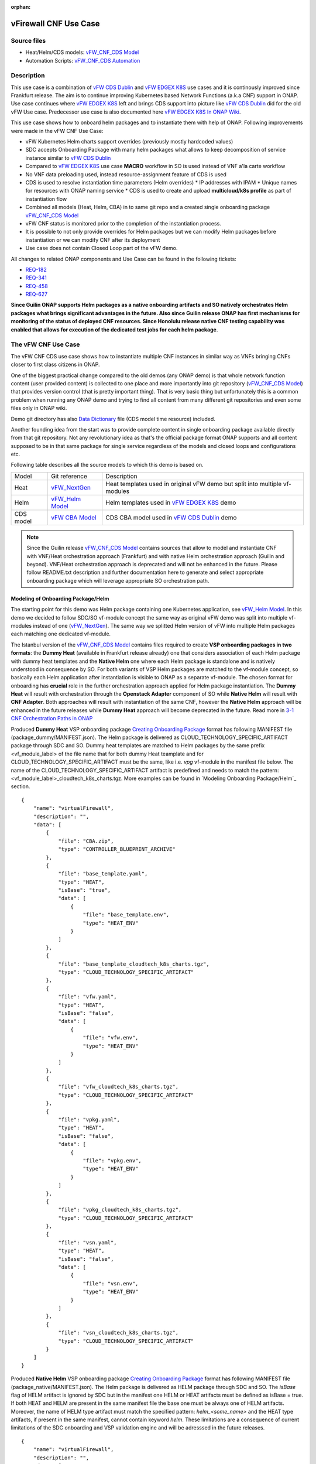 .. This work is licensed under a Creative Commons Attribution 4.0 International License.
.. http://creativecommons.org/licenses/by/4.0
.. Copyright 2021 ONAP

.. _docs_vFW_CNF_CDS:

:orphan:

vFirewall CNF Use Case
----------------------

Source files
~~~~~~~~~~~~
- Heat/Helm/CDS models: `vFW_CNF_CDS Model`_
- Automation Scripts: `vFW_CNF_CDS Automation`_

Description
~~~~~~~~~~~
This use case is a combination of `vFW CDS Dublin`_ and `vFW EDGEX K8S`_ use cases and it is continously improved since Frankfurt release. The aim is to continue improving Kubernetes based Network Functions (a.k.a CNF) support in ONAP. Use case continues where `vFW EDGEX K8S`_ left and brings CDS support into picture like `vFW CDS Dublin`_ did for the old vFW Use case. Predecessor use case is also documented here `vFW EDGEX K8S In ONAP Wiki`_.

This use case shows how to onboard helm packages and to instantiate them with help of ONAP. Following improvements were made in the vFW CNF Use Case:

- vFW Kubernetes Helm charts support overrides (previously mostly hardcoded values)
- SDC accepts Onboarding Package with many helm packages what allows to keep decomposition of service instance similar to `vFW CDS Dublin`_
- Compared to `vFW EDGEX K8S`_ use case **MACRO** workflow in SO is used instead of VNF a'la carte workflow
- No VNF data preloading used, instead resource-assignment feature of CDS is used
- CDS is used to resolve instantiation time parameters (Helm overrides)
  * IP addresses with IPAM
  * Unique names for resources with ONAP naming service
  * CDS is used to create and upload **multicloud/k8s profile** as part of instantiation flow
- Combined all models (Heat, Helm, CBA) in to same git repo and a created single onboarding package `vFW_CNF_CDS Model`_
- vFW CNF status is monitored prior to the completion of the instantiation process.
- It is possible to not only provide overrides for Helm packages but we can modify Helm packages before instantiation or we can modify CNF after its deployment
- Use case does not contain Closed Loop part of the vFW demo.

All changes to related ONAP components and Use Case can be found in the following tickets:

- `REQ-182`_
- `REQ-341`_
- `REQ-458`_
- `REQ-627`_

**Since Guilin ONAP supports Helm packages as a native onboarding artifacts and SO natively orchestrates Helm packages what brings significant advantages in the future. Also since Guilin release ONAP has first mechanisms for monitoring of the status of deployed CNF resources. Since Honolulu release native CNF testing capability was enabled that allows for execution of the dedicated test jobs for each helm package**.

The vFW CNF Use Case
~~~~~~~~~~~~~~~~~~~~
The vFW CNF CDS use case shows how to instantiate multiple CNF instances in similar way as VNFs bringing CNFs closer to first class citizens in ONAP.

One of the biggest practical change compared to the old demos (any ONAP demo) is that whole network function content (user provided content) is collected to one place and more importantly into git repository (`vFW_CNF_CDS Model`_) that provides version control (that is pretty important thing). That is very basic thing but unfortunately this is a common problem when running any ONAP demo and trying to find all content from many different git repositories and even some files only in ONAP wiki.

Demo git directory has also `Data Dictionary`_ file (CDS model time resource) included.

Another founding idea from the start was to provide complete content in single onboarding package available directly from that git repository. Not any revolutionary idea as that's the official package format ONAP supports and all content supposed to be in that same package for single service regardless of the models and closed loops and configurations etc.

Following table describes all the source models to which this demo is based on.

===============  =================       ===========
Model            Git reference           Description
---------------  -----------------       -----------
Heat             `vFW_NextGen`_          Heat templates used in original vFW demo but split into multiple vf-modules
Helm             `vFW_Helm Model`_       Helm templates used in `vFW EDGEX K8S`_ demo
CDS model        `vFW CBA Model`_        CDS CBA model used in `vFW CDS Dublin`_ demo
===============  =================       ===========

.. note::  Since the Guilin release `vFW_CNF_CDS Model`_ contains sources that allow to model and instantiate CNF with VNF/Heat orchestration approach (Frankfurt) and with native Helm orchestration approach (Guilin and beyond). VNF/Heat orchestration approach is deprecated and will not be enhanced in the future. Please follow README.txt description and further documentation here to generate and select appropriate onboarding package which will leverage appropriate SO orchestration path.

Modeling of Onboarding Package/Helm
...................................

The starting point for this demo was Helm package containing one Kubernetes application, see `vFW_Helm Model`_. In this demo we decided to follow SDC/SO vf-module concept the same way as original vFW demo was split into multiple vf-modules instead of one (`vFW_NextGen`_). The same way we splitted Helm version of vFW into multiple Helm packages each matching one dedicated vf-module.

The Istanbul version of the `vFW_CNF_CDS Model`_ contains files required to create **VSP onboarding packages in two formats**: the **Dummy Heat** (available in Frankfurt release already) one that considers association of each Helm package with dummy heat templates and the **Native Helm** one where each Helm package is standalone and is natively understood in consequence by SO. For both variants of VSP Helm packages are matched to the vf-module concept, so basically each Helm application after instantiation is visible to ONAP as a separate vf-module. The chosen format for onboarding has **crucial** role in the further orchestration approach applied for Helm package instantiation. The **Dummy Heat** will result with orchestration through the **Openstack Adapter** component of SO while **Native Helm** will result with **CNF Adapter**. Both approaches will result with instantiation of the same CNF, however the **Native Helm** approach will be enhanced in the future releases while **Dummy Heat** approach will become deprecated in the future. Read more in `3-1 CNF Orchestration Paths in ONAP`_

Produced **Dummy Heat** VSP onboarding package `Creating Onboarding Package`_ format has following MANIFEST file (package_dummy/MANIFEST.json). The Helm package is delivered as CLOUD_TECHNOLOGY_SPECIFIC_ARTIFACT package through SDC and SO. Dummy heat templates are matched to Helm packages by the same prefix <vf_module_label> of the file name that for both dummy Heat teamplate and for CLOUD_TECHNOLOGY_SPECIFIC_ARTIFACT must be the same, like i.e. *vpg* vf-module in the manifest file below. The name of the CLOUD_TECHNOLOGY_SPECIFIC_ARTIFACT artifact is predefined and needs to match the pattern: <vf_module_label>_cloudtech_k8s_charts.tgz. More examples can be found in `Modeling Onboarding Package/Helm`_ section.

::

    {
        "name": "virtualFirewall",
        "description": "",
        "data": [
            {
                "file": "CBA.zip",
                "type": "CONTROLLER_BLUEPRINT_ARCHIVE"
            },
            {
                "file": "base_template.yaml",
                "type": "HEAT",
                "isBase": "true",
                "data": [
                    {
                        "file": "base_template.env",
                        "type": "HEAT_ENV"
                    }
                ]
            },
            {
                "file": "base_template_cloudtech_k8s_charts.tgz",
                "type": "CLOUD_TECHNOLOGY_SPECIFIC_ARTIFACT"
            },
            {
                "file": "vfw.yaml",
                "type": "HEAT",
                "isBase": "false",
                "data": [
                    {
                        "file": "vfw.env",
                        "type": "HEAT_ENV"
                    }
                ]
            },
            {
                "file": "vfw_cloudtech_k8s_charts.tgz",
                "type": "CLOUD_TECHNOLOGY_SPECIFIC_ARTIFACT"
            },
            {
                "file": "vpkg.yaml",
                "type": "HEAT",
                "isBase": "false",
                "data": [
                    {
                        "file": "vpkg.env",
                        "type": "HEAT_ENV"
                    }
                ]
            },
            {
                "file": "vpkg_cloudtech_k8s_charts.tgz",
                "type": "CLOUD_TECHNOLOGY_SPECIFIC_ARTIFACT"
            },
            {
                "file": "vsn.yaml",
                "type": "HEAT",
                "isBase": "false",
                "data": [
                    {
                        "file": "vsn.env",
                        "type": "HEAT_ENV"
                    }
                ]
            },
            {
                "file": "vsn_cloudtech_k8s_charts.tgz",
                "type": "CLOUD_TECHNOLOGY_SPECIFIC_ARTIFACT"
            }
        ]
    }

Produced **Native Helm** VSP onboarding package `Creating Onboarding Package`_ format has following MANIFEST file (package_native/MANIFEST.json). The Helm package is delivered as HELM package through SDC and SO. The *isBase* flag of HELM artifact is ignored by SDC but in the manifest one HELM or HEAT artifacts must be defined as isBase = true. If both HEAT and HELM are present in the same manifest file the base one must be always one of HELM artifacts. Moreover, the name of HELM type artifact must match the specified pattern: *helm_<some_name>* and the HEAT type artifacts, if present in the same manifest, cannot contain keyword *helm*. These limitations are a consequence of current limitations of the SDC onboarding and VSP validation engine and will be adresssed in the future releases.

::

    {
        "name": "virtualFirewall",
        "description": "",
        "data": [
            {
                "file": "CBA.zip",
                "type": "CONTROLLER_BLUEPRINT_ARCHIVE"
            },
            {
                "file": "helm_base_template.tgz",
                "type": "HELM",
                "isBase": "true"
            },
            {
                "file": "helm_vfw.tgz",
                "type": "HELM",
                "isBase": "false"
            },
            {
                "file": "helm_vpkg.tgz",
                "type": "HELM",
                "isBase": "false"
            },
            {
                "file": "helm_vsn.tgz",
                "type": "HELM",
                "isBase": "false"
            }
        ]
    }

.. note::  CDS model (CBA package) is delivered as SDC supported own type CONTROLLER_BLUEPRINT_ARCHIVE but the current limitation of VSP onbarding forces to use the artifact name *CBA.zip* to automaticaly recognize CBA as a CONTROLLER_BLUEPRINT_ARCHIVE.

CDS Model (CBA)
...............

CDS plays a crucial role in the process of CNF instantiation and is responsible for delivery of instantiation parameters, CNF customization, configuration of CBF after the deployment and may be used in the process of CNF status verification.

Creating CDS model was the core of the use case work and also the most difficult and time consuming part. Current template used by use-case should be easily reusable for anyone. Once CDS GUI will be fully working, we think that CBA development should be much easier. For CBA structure reference, please visit it's documentation page `CDS Documentation`_.

At first the target was to keep CDS model as close as possible to `vFW_CNF_CDS Model`_ use case model and only add smallest possible changes to enable also k8s usage. That is still the target but in practice model deviated from the original one already and time pressure pushed us to not care about sync. Basically the end result could be possible much streamlined if wanted to be smallest possible to working only for K8S based network functions.

Base on this example there are demonstrated following features of CDS and CBA model

- resource assignment string, integer and json types
- sourcing of resolved value on vf-module level from vnf level assignment
- extracting data from AAI and MD-SAL during the resource assignment
- custom resource assignment with Kotlin script
- templating of the vtl files
- building of imperative workflows
- utilization of on_succes and on_failure event in imperative workflow
- handling of the failure in the workflow
- implementation of custom workflow logic with Kotlin script
- example of config-assign and config-deploy operation decomposed into many steps
- complex parametrization of config deploy operation
- combination and aggregation of AAI and MD-SAL data in config-assign and config-deploy operations

The prepared CBA model demonstrates also how to utilize CNF specific features of CBA, suited for the deployment of CNF with k8splugin in ONAP:

- building and upload of k8s profile template into k8splugin
- building and upload of k8s configuration template into k8splugin
- parametrization and creation of configuration instance from configuration template
- validation of CNF status with Kotlin script

As K8S application is split into multiple Helm packages to match vf-modules, CBA modeling follows the same and for each vf-module there's own template in CBA package. The list of artifact with the templates is different for **Dummy Heat** and **Native Helm** approach. The second one has artifact names starting with *helm_* prefix, in the same way like names of artifacts in the MANIFEST file of VSP differs. The **Dummy Heat** artifacts' list is following:

::

    "artifacts" : {
      "base_template-template" : {
        "type" : "artifact-template-velocity",
        "file" : "Templates/base_template-template.vtl"
      },
      "base_template-mapping" : {
        "type" : "artifact-mapping-resource",
        "file" : "Templates/base_template-mapping.json"
      },
      "vpkg-template" : {
        "type" : "artifact-template-velocity",
        "file" : "Templates/vpkg-template.vtl"
      },
      "vpkg-mapping" : {
        "type" : "artifact-mapping-resource",
        "file" : "Templates/vpkg-mapping.json"
      },
      "vfw-template" : {
        "type" : "artifact-template-velocity",
        "file" : "Templates/vfw-template.vtl"
      },
      "vfw-mapping" : {
        "type" : "artifact-mapping-resource",
        "file" : "Templates/vfw-mapping.json"
      },
      "vnf-template" : {
        "type" : "artifact-template-velocity",
        "file" : "Templates/vnf-template.vtl"
      },
      "vnf-mapping" : {
        "type" : "artifact-mapping-resource",
        "file" : "Templates/vnf-mapping.json"
      },
      "vsn-template" : {
        "type" : "artifact-template-velocity",
        "file" : "Templates/vsn-template.vtl"
      },
      "vsn-mapping" : {
        "type" : "artifact-mapping-resource",
        "file" : "Templates/vsn-mapping.json"
      }
    }

The **Native Helm** artifacts' list is following:

::

    "artifacts" : {
      "helm_base_template-template" : {
        "type" : "artifact-template-velocity",
        "file" : "Templates/base_template-template.vtl"
      },
      "helm_base_template-mapping" : {
        "type" : "artifact-mapping-resource",
        "file" : "Templates/base_template-mapping.json"
      },
      "helm_vpkg-template" : {
        "type" : "artifact-template-velocity",
        "file" : "Templates/vpkg-template.vtl"
      },
      "helm_vpkg-mapping" : {
        "type" : "artifact-mapping-resource",
        "file" : "Templates/vpkg-mapping.json"
      },
      "helm_vfw-template" : {
        "type" : "artifact-template-velocity",
        "file" : "Templates/vfw-template.vtl"
      },
      "helm_vfw-mapping" : {
        "type" : "artifact-mapping-resource",
        "file" : "Templates/vfw-mapping.json"
      },
      "vnf-template" : {
        "type" : "artifact-template-velocity",
        "file" : "Templates/vnf-template.vtl"
      },
      "vnf-mapping" : {
        "type" : "artifact-mapping-resource",
        "file" : "Templates/vnf-mapping.json"
      },
      "helm_vsn-template" : {
        "type" : "artifact-template-velocity",
        "file" : "Templates/vsn-template.vtl"
      },
      "helm_vsn-mapping" : {
        "type" : "artifact-mapping-resource",
        "file" : "Templates/vsn-mapping.json"
      }
    }

SO requires for instantiation name of the profile in the parameter: *k8s-rb-profile-name* and name of the release of thr application: *k8s-rb-instance-release-name*. The latter one, when not specified, will be replaced with combination of profile name and vf-module-id for each Helm instance/vf-module instantiated. Both values can be found in vtl templates dedicated for vf-modules.

CBA offers possibility of the automatic generation and upload to multicloud/k8s plugin the RB profile content. RB profile is required if you want to deploy your CNF into k8s namesapce other than *default*. Also, if you want to ensure particular templating of your Helm charts, specific to particular version of the cluster into which Helm packages will deployed on, profile is used to specify the version of your cluster.

RB profile can be used to enrich or to modify the content of the original helm package. Profile can be also used to add additional k8s helm templates for helm installation or can be used to modify existing k8s helm templates for each create CNF instance. It opens another level of CNF customization, much more than customization of the Helm package with override values. K8splugin offers also *default* profile without content, for default namespace and default cluster version.

::

  ---
  version: v1
  type:
    values: "override_values.yaml"
    configresource:
      - filepath: resources/deployment.yaml
        chartpath: templates/deployment.yaml


Above we have exemplary manifest file of the RB profile. Since Frankfurt *override_values.yaml* file does not need to be used as instantiation values are passed to the plugin over Instance API of k8s plugin. In the example, profile contains additional k8s Helm template which will be added on demand to the helm package during its installation. In our case, depending on the SO instantiation request input parameters, vPGN helm package can be enriched with additional ssh service. Such service will be dynamically added to the profile by CDS and later on CDS will upload whole custom RB profile to multicloud/k8s plugin.

In order to support generation and upload of profile, our vFW CBA model has enhanced **resource-assignment** workflow which contains additional step: **profile-upload**. It leverages dedicated functionality introduced in Guilin release that can be used to upload predefined profile or to generate and upload content of the profile with Velocity templating mechanism.

::

    "resource-assignment": {
        "steps": {
            "resource-assignment": {
                "description": "Resource Assign Workflow",
                "target": "resource-assignment",
                "activities": [
                    {
                        "call_operation": "ResourceResolutionComponent.process"
                    }
                ],
                "on_success": [
                    "profile-upload"
                ]
            },
            "profile-upload": {
                "description": "Generate and upload K8s Profile",
                "target": "k8s-profile-upload",
                "activities": [
                    {
                        "call_operation": "ComponentScriptExecutor.process"
                    }
                ]
            }
        },

.. note:: In the Frankfurt release profile upload was implemented as a custom Kotlin script included into the CBA. It was responsible for upload of K8S profile into multicloud/k8s plugin. It is still a good example of  the integration of Kotlin scripting into the CBA. For those interested in this functionaliy we recommend to look into the `Frankfurt CBA Definition`_ and `Frankfurt CBA Script`_. Since Honolulu we introduce more advanced use of the Kotlin script for verification of the CNF status or custom resolution of complex parameters over Kotlin script - both can be found in the further part of the documentation.

In our example for vPKG helm package we may select *vfw-cnf-cds-vpkg-profile* profile that is included into CBA as a folder. Profile generation step uses Velocity templates processing embedded CDS functionality on its basis ssh port number (specified in the SO request as *vpg-management-port*).

::

    {
        "name": "vpg-management-port",
        "property": {
            "description": "The number of node port for ssh service of vpg",
            "type": "integer",
            "default": "0"
        },
        "input-param": false,
        "dictionary-name": "vpg-management-port",
        "dictionary-source": "default",
        "dependencies": []
    }

*vpg-management-port* can be included directly into the helm template and such template will be included into vPKG helm package in time of its instantiation.

::

  apiVersion: v1
  kind: Service
  metadata:
    name: {{ .Values.vpg_name_0 }}-ssh-access
    labels:
      vnf-name: {{ .Values.vnf_name }}
      vf-module-name: {{ .Values.vpg_name_0 }}
      release: {{ .Release.Name }}
      chart: {{ .Chart.Name }}
  spec:
    type: NodePort
    ports:
      - port: 22
        nodePort: ${vpg-management-port}
    selector:
      vf-module-name: {{ .Values.vpg_name_0 }}
      release: {{ .Release.Name }}
      chart: {{ .Chart.Name }}

.. warning:: The port value is of Integer type and CDS resolves it as an integer. If the resolved values are returned to SO during the resource resolution phase they are being passed to k8splugin back only as a strings. In consequence, Integer values are passed to the Instantiation API as a strings and then they have go be converted in the helm template to the integer. In order to avoid such conversion it is better to customize override values with Integers in the profile and to skip return of this parameters in the resource resolution phase (they should not be included in the .vtl files).

The mechanism of profile generation and upload requires specific node teamplate in the CBA definition. In our case, it comes with the declaration of two profiles: one static *vfw-cnf-cds-base-profile* in a form of an archive and the second complex *vfw-cnf-cds-vpkg-profile* in a form of a folder for processing and profile generation. Below is the example of the definition of node type for execution of the profile upload operation.

::

    "k8s-profile-upload": {
        "type": "component-k8s-profile-upload",
        "interfaces": {
            "K8sProfileUploadComponent": {
                "operations": {
                    "process": {
                        "inputs": {
                            "artifact-prefix-names": {
                                "get_input": "template-prefix"
                            },
                            "resource-assignment-map": {
                                "get_attribute": [
                                    "resource-assignment",
                                    "assignment-map"
                                ]
                            }
                        }
                    }
                }
            }
        },
        "artifacts": {
            "vfw-cnf-cds-base-profile": {
                "type": "artifact-k8sprofile-content",
                "file": "Templates/k8s-profiles/vfw-cnf-cds-base-profile.tar.gz"
            },
            "vfw-cnf-cds-vpkg-profile": {
                "type": "artifact-k8sprofile-content",
                "file": "Templates/k8s-profiles/vfw-cnf-cds-vpkg-profile"
            },
            "vfw-cnf-cds-vpkg-profile-mapping": {
                "type": "artifact-mapping-resource",
                "file": "Templates/k8s-profiles/vfw-cnf-cds-vpkg-profile/ssh-service-mapping.json"
            }
        }
    }

Artifact file determines a place of the static profile or the content of the complex profile. In the latter case we need a pair of profile folder and mapping file with a declaration of the parameters that CDS needs to resolve first, before the Velocity templating is applied to the .vtl files present in the profile content. After Velocity templating the .vtl extensions will be dropped from the file names. The embedded mechanism will include in the profile only files present in the profile MANIFEST file that needs to contain the list of final names of the files to be included into the profile. The figure below shows the idea of profile templating.

.. figure:: files/vFW_CNF_CDS/profile-templating.png
   :align: center

   K8s Profile Templating

SO requires for instantiation name of the profile in the parameter: *k8s-rb-profile-name*. The *component-k8s-profile-upload* that stands behind the profile uploading mechanism has input parameters that can be passed directly (checked in the first order) or can be taken from the *resource-assignment-map* parameter which can be a result of associated *component-resource-resolution* result, like in our case their values are resolved on vf-module level resource assignment. The *component-k8s-profile-upload* inputs are following:

- k8s-rb-definition-name - the name under which RB definition was created - **VF Module Model Invariant ID** in ONAP
- k8s-rb-definition-version - the version of created RB definition name - **VF Module Model Customization ID**  in ONAP
- k8s-rb-profile-name - (mandatory) the name of the profile under which it will be created in k8s plugin. Other parameters are required only when profile must be uploaded because it does not exist yet
- k8s-rb-profile-source - the source of profile content - name of the artifact of the profile. If missing *k8s-rb-profile-name* is treated as a source
- k8s-rb-profile-namespace - the k8s namespace name associated with profile being created
- k8s-rb-profile-kubernetes-version - the version of the cluster on which application will be deployed - it may impact the helm templating process like selection of the api versions for resources.
- resource-assignment-map - result of the associated resource assignment step - it may deliver values of inputs if they are not specified directly
- artifact-prefix-names - (mandatory) the list of artifact prefixes like for resource-assigment step in the resource-assigment workflow or its subset

In the SO request user can pass parameter of name *k8s-rb-profile-name* which in our case may have value: *vfw-cnf-cds-base-profile*, *vfw-cnf-cds-vpkg-profile* or *default*. The *default* profile does not contain any content inside and allows instantiation of CNF without the need to define and upload any additional profiles. *vfw-cnf-cds-vpkg-profile* has been prepared to test instantiation of the second modified vFW CNF instance.

K8splugin allows to specify override parameters (similar to --set behavior of helm client) to instantiated resource bundles. This allows for providing dynamic parameters to instantiated resources without the need to create new profiles for this purpose. This mechanism should be used with *default* profile but may be used also with any custom profile.

The overall flow of helm overrides parameters processing is visible on following figure. When *rb definition* (helm package) is being instantiated for specified *rb profile* K8splugin combines override values from the helm package, *rb profile* and from the instantiation request - in the respective order. It means that the value from the instantiation request (SO request input or CDS resource assignement result) has a precedence over the value from the *rb profile* and value from the *rb profile* has a precedence over the helm package default override value. Similarly, profile can contain resource files that may extend or ammend the existing files for the original helm package content.

.. figure:: files/vFW_CNF_CDS/helm-overrides.png
   :align: center

   The overall flow of helm data processing

Both profile content (4) like the instantiation request values (5) can be generated during the resource assignment process according to its definition for CBA associated with helm package. CBA may generate i.e. names, IP addresses, ports and can use this information to produce the *rb-profile* (3) content. Finally, all three sources of override values, temnplates and additional resources files are merged together (6) by K8splugin in the order exaplained before.

.. figure:: files/vFW_CNF_CDS/helm-overrides-steps.png
   :align: center

   The steps of processing of helm data with help of CDS

Both profile content (4) like the instantiation request values (5) can be generated during the resource assignment process according to its definition for CBA associated with helm package. CBA may generate i.e. names, IP addresses, ports and can use this information to produce the *rb-profile* (3) content. Finally, all three sources of override values, temnplates and additional resources files are merged together (6) by K8splugin in the order exaplained before.

Beside the deployment of Helm application the CBA of vFW demonstrates also how to use deicated features for config-assign (7) and config-deploy (8) operations. In the use case, config-assign and config-deploy operations deal mainly with creation and instantiation of configuration template for k8s plugin. The configuration template has a form of Helm package. When k8s plugin instantiates configuration, it creates or may replace existing resources deployed on k8s cluster. In our case the configuration template is used to provide alternative way of upload of the additional ssh-service but it coud be used to modify configmap of vfw or vpkg vf-modules.

In order to provide configuration instantiation capability standard condfig-assign and config-deploy workflows have been changed into imperative workflows with first step responsible for collection of informatino for configuration templating and configuration instantiation. The source of data for this operations is AAI, MDSAL with data for vnf and vf-modules as config-assign and config-deploy does not receive dedicated input parameters from SO. In consequence both operations need to source from resource-assignent phase and data placed in the AAI and MDSAL.

vFW CNF config-assign workflow is following:

::

    "config-assign": {
        "steps": {
            "config-setup": {
                "description": "Gather necessary input for config template upload",
                "target": "config-setup-process",
                "activities": [
                    {
                        "call_operation": "ResourceResolutionComponent.process"
                    }
                ],
                "on_success": [
                    "config-template"
                ]
            },
            "config-template": {
                "description": "Generate and upload K8s config template",
                "target": "k8s-config-template",
                "activities": [
                    {
                        "call_operation": "K8sConfigTemplateComponent.process"
                    }
                ]
            }
        },

vFW CNF config-deploy workflow is following:

::

    "config-deploy": {
        "steps": {
            "config-setup": {
                "description": "Gather necessary input for config init and status verification",
                "target": "config-setup-process",
                "activities": [
                    {
                        "call_operation": "ResourceResolutionComponent.process"
                    }
                ],
                "on_success": [
                    "config-apply"
                ]
            },
            "config-apply": {
                "description": "Activate K8s config template",
                "target": "k8s-config-apply",
                "activities": [
                    {
                        "call_operation": "K8sConfigTemplateComponent.process"
                    }
                ],
                "on_success": [
                    "status-verification-script"
                ]
            },


In our example configuration template for vFW CNF is a helm package that contains the same resource that we can find in the vPKG *vfw-cnf-cds-vpkg-profile* profile - extra ssh service. This helm package contains Helm encapsulation for ssh-service and the values.yaml file with declaration of all the inputs that may parametrize the ssh-service. The configuration templating step leverages the *component-k8s-config-template* component that prepares the configuration template and uploads it to k8splugin. In consequence, it may be used later on for instatiation of the configuration.

In this use case we have two options with *ssh-service-config* and *ssh-service-config-customizable* as a source of the same configuration template. In consequence, or we take a complete template or we have have the templatefolder with the content of the helm package and CDS may perform dedicated resource resolution for it with templating of all the files with .vtl extensions. The process is very similar to the one describe for profile upload functionality.

::

    "k8s-config-template": {
        "type": "component-k8s-config-template",
        "interfaces": {
            "K8sConfigTemplateComponent": {
                "operations": {
                    "process": {
                        "inputs": {
                            "artifact-prefix-names": [
                                "helm_vpkg"
                            ],
                            "resource-assignment-map": {
                                "get_attribute": [
                                    "config-setup-process",
                                    "",
                                    "assignment-map",
                                    "config-deploy",
                                    "config-deploy-setup"
                                ]
                            }
                        }
                    }
                }
            }
        },
        "artifacts": {
            "ssh-service-config": {
                "type": "artifact-k8sconfig-content",
                "file": "Templates/k8s-configs/ssh-service.tar.gz"
            },
            "ssh-service-config-customizable": {
                "type": "artifact-k8sconfig-content",
                "file": "Templates/k8s-configs/ssh-service-config"
            },
            "ssh-service-config-customizable-mapping": {
                "type": "artifact-mapping-resource",
                "file": "Templates/k8s-configs/ssh-service-config/ssh-service-mapping.json"
            }
        }
    }

The *component-k8s-config-template* that stands behind creation of configuration template has input parameters that can be passed directly (checked in the first order) or can be taken from the *resource-assignment-map* parameter which can be a result of associated *component-resource-resolution* result, like in vFW CNF use case their values are resolved on vf-module level dedicated for config-assign and config-deploy resource assignment step. The *component-k8s-config-template* inputs are following:

- k8s-rb-definition-name - the name under which RB definition was created - **VF Module Model Invariant ID** in ONAP
- k8s-rb-definition-version - the version of created RB definition name - **VF Module Model Customization ID**  in ONAP
- k8s-rb-config-template-name - (mandatory) the name of the configuration template under which it will be created in k8s plugin. Other parameters are required only when configuration template must be uploaded because it does not exist yet
- k8s-rb-config-template-source - the source of config template content - name of the artifact of the configuration template. If missing *k8s-rb-config-template-name* is treated as a source
- resource-assignment-map - result of the associated resource assignment step - it may deliver values of inputs if they are not specified directly
- artifact-prefix-names - (mandatory) the list of artifact prefixes like for resource-assigment step in the resource-assigment workflow or its subset

In our case the *component-k8s-config-template* component receives all the inputs from the dedicated resource-assignment process  *config-setup* that is responsible for resolution of all the inputs for configuration templating. This process generates data for *helm_vpkg* prefix and such one is specified in the list of prefixes of the configuration template component. It means that configuration template will be prepared only for vPKG function.

::

    "k8s-config-apply": {
        "type": "component-k8s-config-value",
        "interfaces": {
            "K8sConfigValueComponent": {
                "operations": {
                    "process": {
                        "inputs": {
                            "artifact-prefix-names": [
                                "helm_vpkg"
                            ],
                            "k8s-config-operation-type": "create",
                            "resource-assignment-map": {
                                "get_attribute": [
                                    "config-setup-process",
                                    "",
                                    "assignment-map",
                                    "config-deploy",
                                    "config-deploy-setup"
                                ]
                            }
                        }
                    }
                }
            }
        },
        "artifacts": {
            "ssh-service-default": {
                "type": "artifact-k8sconfig-content",
                "file": "Templates/k8s-configs/ssh-service-config/values.yaml"
            },
            "ssh-service-config": {
                "type": "artifact-k8sconfig-content",
                "file": "Templates/k8s-configs/ssh-service-values/values.yaml.vtl"
            },
            "ssh-service-config-mapping": {
                "type": "artifact-mapping-resource",
                "file": "Templates/k8s-configs/ssh-service-values/ssh-service-mapping.json"
            }
        }
    }


The *component-k8s-config-value* that stands behind creation of configuration instance has input parameters that can be passed directly (checked in the first order) or can be taken from the *resource-assignment-map* parameter which can be a result of associated *component-resource-resolution* result, like in vFW CNF use case their values are resolved on vf-module level dedicated for config-assign and config-deploy resource assignment step. The *component-k8s-config-value* inputs are following:

- k8s-rb-config-name - (mandatory) the name of the configuration template under which it will be created in k8s plugin. Other parameters are required only when configuration template must be uploaded because it does not exist yet
- k8s-rb-config-template-name - (mandatory) the name of the configuration template under which it will be created in k8s plugin. Other parameters are required only when configuration template must be uploaded because it does not exist yet
- k8s-rb-config-value-source - the source of config template content - name of the artifact of the configuration template. If missing *k8s-rb-config-name* is treated as a source
- k8s-instance-id - (mandatory) the identifier of the rb instance for which the configuration should be applied
- k8s-config-operation-type - the type of the configuration operation to perform: create, update or delete. By default create operation is performed
- resource-assignment-map - result of the associated resource assignment step - it may deliver values of inputs if they are not specified directly
- artifact-prefix-names - (mandatory) the list of artifact prefixes like for resource-assigment step in the resource-assigment workflow or its subset

Like for the configuration template, the *component-k8s-config-value* component receives all the inputs from the dedicated resource-assignment process *config-setup* that is responsible for resolution of all the inputs for configuration. This process generates data for *helm_vpkg* prefix and such one is specified in the list of prefixes of the configuration values component. It means that configuration instance will be created only for vPKG function (component allows also update or delete of the configuration but in the vFW CNF case it is used only to create configuration instance).

Finally, `Data Dictionary`_ is also included into demo git directory, re-modeling and making changes into model utilizing CDS model time / runtime is easier as used DD is also known.

.. note:: CBA of vFW CNF use case is already enriched and VSP of vFW CNF has CBA included inside. In conequence, when VSP is being onboarded into SDC and service is being distributed, CBA is uploaded into CDS. Anyway, CDS contains in the starter dictionary all data dictionary values used in the use case and enrichment of CBA should work as well.

Instantiation Overview
----------------------

.. note:: Since Guilin release use case is equipped with automated method **<AUTOMATED>** with python scripts to replace Postman method **<MANUAL>** used in Frankfurt. Nevertheless, Postman collection is good to understand the entire process. If a user selects to follow Postman collection, then automation scripts **must not** be used. **For the entire process use only scripts or only Postman collection**. Both options are described in the further steps of this instruction.

The figure below shows all the interactions that take place during vFW CNF instantiation. It's not describing flow of actions (ordered steps) but rather component dependencies.

.. figure:: files/vFW_CNF_CDS/Instantiation_topology.png
   :align: center

   vFW CNF CDS Use Case Runtime interactions.

PART 1 - ONAP Installation
~~~~~~~~~~~~~~~~~~~~~~~~~~

1-1 Deployment components
.........................

In order to run the vFW_CNF_CDS use case, we need ONAP Istanbul Release (or later) with at least following components:

=======================================================   ===========
ONAP Component name                                       Describtion
-------------------------------------------------------   -----------
AAI                                                       Required for Inventory Cloud Owner, Customer, Owning Entity, Service, Generic VNF, VF Module
SDC                                                       VSP, VF and Service Modeling of the CNF
DMAAP                                                     Distribution of the onboarding package including CBA to all ONAP components
SO                                                        Required for Macro Orchestration using the generic building blocks
CDS                                                       Resolution of cloud parameters including Helm override parameters for the CNF. Creation of the multicloud/k8s profile for CNF instantion. Creation of configuration template and its instantiation
SDNC (needs to include netbox and Naming Generation mS)   Provides GENERIC-RESOURCE-API for cloud Instantiation orchestration via CDS.
Policy                                                    Used to Store Naming Policy
AAF                                                       Used for Authentication and Authorization of requests
Portal                                                    Required to access SDC.
MSB                                                       Exposes multicloud interfaces used by SO.
Multicloud                                                K8S plugin part used to pass SO instantiation requests to external Kubernetes cloud region.
Contrib                                                   Chart containing multiple external components. Out of those, we only use Netbox utility in this use-case for IPAM
Robot                                                     Optional. Can be used for running automated tasks, like provisioning cloud customer, cloud region, service subscription, etc ..
Shared Cassandra DB                                       Used as a shared storage for ONAP components that rely on Cassandra DB, like AAI
Shared Maria DB                                           Used as a shared storage for ONAP components that rely on Maria DB, like SDNC, and SO
=======================================================   ===========

1-2 Deployment
..............

In order to deploy such an instance, follow the `ONAP Deployment Guide`_

As we can see from the guide, we can use an override file that helps us customize our ONAP deployment, without modifying the OOM Folder, so you can download this override file here, that includes the necessary components mentioned above.

**override.yaml** file where enabled: true is set for each component needed in demo (by default all components are disabled).

::

  aai:
    enabled: true
  aaf:
    enabled: true
  cassandra:
    enabled: true
  cds:
    enabled: true
  contrib:
    enabled: true
  dmaap:
    enabled: true
  mariadb-galera:
    enabled: true
  msb:
    enabled: true
  multicloud:
    enabled: true
  policy:
    enabled: true
  portal:
    enabled: true
  robot:
    enabled: true
  sdc:
    enabled: true
  sdnc:
    enabled: true
  so:
    enabled: true

Then deploy ONAP with Helm with your override file.

::

    helm deploy onap local/onap --namespace onap -f ~/override.yaml

In case redeployment needed `Helm Healer`_ could be a faster and convenient way to redeploy.

::

    helm-healer.sh -n onap -f ~/override.yaml -s /dockerdata-nfs --delete-all

Or redeploy (clean re-deploy also data removed) just wanted components (Helm releases), cds in this example.

::

    helm-healer.sh -f ~/override.yaml -s /dockerdata-nfs/ -n onap -c onap-cds

There are many instructions in ONAP wiki how to follow your deployment status and does it succeeded or not, mostly using Robot Health checks. One way we used is to skip the outermost Robot wrapper and use directly ete-k8s.sh to able to select checked components easily. Script is found from OOM git repository *oom/kubernetes/robot/ete-k8s.sh*.

::

    {
    failed=
    for comp in {aaf,aai,dmaap,msb,multicloud,policy,portal,sdc,sdnc,so}; do
        if ! ./ete-k8s.sh onap health-$comp; then
            failed=$failed,$comp
        fi
    done
    if [ -n "$failed" ]; then
        echo "These components failed: $failed"
        false
    else
        echo "Healthcheck successful"
    fi
    }

And check status of pods, deployments, jobs etc.

::

    kubectl -n onap get pods | grep -vie 'completed' -e 'running'
    kubectl -n onap get deploy,sts,jobs


1-3 Post Deployment
...................

After completing the first part above, we should have a functional ONAP deployment for the Istanbul Release.

We will need to apply a few modifications to the deployed ONAP Istanbul instance in order to run the use case.

Retrieving logins and passwords of ONAP components
++++++++++++++++++++++++++++++++++++++++++++++++++

Since Frankfurt release hardcoded passwords were mostly removed and it is possible to configure passwords of ONAP components in time of their installation. In order to retrieve these passwords with associated logins it is required to get them with kubectl. Below is the procedure on mariadb-galera DB component example.

::

    kubectl get secret `kubectl get secrets | grep mariadb-galera-db-root-password | awk '{print $1}'` -o jsonpath="{.data.login}" | base64 --decode
    kubectl get secret `kubectl get secrets | grep mariadb-galera-db-root-password | awk '{print $1}'` -o jsonpath="{.data.password}" | base64 --decode

In this case login is empty as the secret is dedicated to root user.


Postman collection setup
++++++++++++++++++++++++

In this demo we have on purpose created all manual ONAP preparation steps (which in real life are automated) by using Postman so it will be clear what exactly is needed. Some of the steps like AAI population is automated by Robot scripts in other ONAP demos (**./demo-k8s.sh onap init**) and Robot script could be used for many parts also in this demo.

Postman collection is used also to trigger instantiation using SO APIs.

Following steps are needed to setup Postman:

- Import this Postman collection zip

  :download:`Postman collection <files/vFW_CNF_CDS/postman.zip>`

- Extract the zip and import Postman collection into Postman. Environment file is provided for reference, it's better to create own environment on your own providing variables as listed in next chapter.
    - `vFW_CNF_CDS.postman_collection.json`
    - `vFW_CNF_CDS.postman_environment.json`

- For use case debugging purposes to get Kubernetes cluster external access to SO CatalogDB (GET operations only), modify SO CatalogDB service to NodePort instead of ClusterIP. You may also create separate own NodePort if you wish, but here we have just edited directly the service with kubectl.

::

    kubectl -n onap edit svc so-catalog-db-adapter
         - .spec.type: ClusterIP
         + .spec.type: NodePort
         + .spec.ports[0].nodePort: 30120

.. note::  The port number 30120 is used in included Postman collection

- You may also want to inspect after SDC distribution if CBA has been correctly delivered to CDS. In order to do it, there are created relevant calls later described in doc, however CDS since Frankfurt doesn't expose blueprints-processor's service as NodePort. This is OPTIONAL but if you'd like to use these calls later, you need to expose service in similar way as so-catalog-db-adapter above:

::

    kubectl edit -n onap svc cds-blueprints-processor-http
          - .spec.type: ClusterIP
          + .spec.type: NodePort
          + .spec.ports[0].nodePort: 30499

.. note::  The port number 30499 is used in included Postman collection

**Postman variables:**

Most of the Postman variables are automated by Postman scripts and environment file provided, but there are few mandatory variables to fill by user.

=====================  ===================
Variable               Description
---------------------  -------------------
k8s                    ONAP Kubernetes host
sdnc_port              port of sdnc service for accessing MDSAL
service-name           name of service as defined in SDC
service-version        version of service defined in SDC (if service wasn't updated, it should be set to "1.0")
service-instance-name  name of instantiated service (if ending with -{num}, will be autoincremented for each instantiation request)
=====================  ===================

You can get the sdnc_port value with

::

    kubectl -n onap get svc sdnc -o json | jq '.spec.ports[]|select(.port==8282).nodePort'

Automation Environment Setup
............................

Whole content of this use case is stored into single git repository and it contains both the required onboarding information as well as automation scripts for onboarding and instantiation of the use case.

::

  git clone --single-branch --branch istanbul "https://gerrit.onap.org/r/demo"
  cd demo/heat/vFW_CNF_CDS/templates

In order to prepare environment for onboarding and instantiation of the use case make sure you have *git*, *make*, *helm* and *pipenv* applications installed.

The automation scripts are based on `Python SDK`_ and are adopted to automate process of service onboarding, instantiation, deletion and cloud region registration. To configure them for further use:

::

  cd demo/heat/vFW_CNF_CDS/automation

1. Install required packages with
::

    pipenv pipenv install

2. Run virtual python environment
::

    pipenv shell --fancy

3. Add kubeconfig files, one for ONAP cluster, and one for k8s cluster that will host vFW

.. note:: Both files can be configured after creation of k8s cluster for vFW instance `2-1 Installation of Managed Kubernetes`_. Make sure that they have configured external IP address properly. If any cluster uses self signed certificates set also *insecure-skip-tls-verify* flag in the config file.

- artifacts/cluster_kubeconfig - IP address must be reachable by ONAP pods, especially *mutlicloud-k8s* pod

- artifacts/onap_kubeconfig - IP address must be reachable by automation scripts

4. Modify config.py file

- NATIVE - when enabled **Native Helm** path will be used, otherwise **Dummy Heat** path will be used
- CLOUD_REGION - name of your k8s cluster from ONAP perspective
- GLOBAL_CUSTOMER_ID - identifier of customer in ONAP
- VENDOR - name of the Vendor in ONAP
- SERVICENAME - **Name of your service model in SDC**
- CUSTOMER_RESOURCE_DEFINITIONS - add list of CRDs to be installed on non KUD k8s cluster - should be used ony to use some non-KUD cluster like i.e. ONAP one to test instantiation of Helm package. For KUD should be empty list

.. note:: For automation script it is necessary to modify only NATIVE and SERVICENAME constants. Other constants may be modified if needed.

AAI
...

Some basic entries are needed in ONAP AAI. These entries are needed ones per onap installation and do not need to be repeated when running multiple demos based on same definitions.

Create all these entries into AAI in this order. Postman collection provided in this demo can be used for creating each entry.

**<MANUAL>**
::

    Postman -> Initial ONAP setup -> Create

- Create Customer
- Create Owning-entity
- Create Platform
- Create Project
- Create Line Of Business

Corresponding GET operations in "Check" folder in Postman can be used to verify entries created. Postman collection also includes some code that tests/verifies some basic issues e.g. gives error if entry already exists.

**<AUTOMATED>**

This step is performed jointly with onboarding step `3-1 Onboarding`_

Naming Policy
+++++++++++++

Naming policy is needed to generate unique names for all instance time resources that are wanted to be modeled in the way naming policy is used. Those are normally VNF, VNFC and VF-module names, network names etc. Naming is general ONAP feature and not limited to this use case.

This usecase leverages default ONAP naming policy - "SDNC_Policy.ONAP_NF_NAMING_TIMESTAMP".
To check that the naming policy is created and pushed OK, we can run the command below from inside any ONAP pod.

::

  curl --silent -k --user 'healthcheck:zb!XztG34' -X GET "https://policy-api:6969/policy/api/v1/policytypes/onap.policies.Naming/versions/1.0.0/policies/SDNC_Policy.ONAP_NF_NAMING_TIMESTAMP/versions/1.0.0"

.. note:: Please change credentials respectively to your installation. The required credentials can be retrieved with instruction `Retrieving logins and passwords of ONAP components`_

PART 2 - Installation of managed Kubernetes cluster
~~~~~~~~~~~~~~~~~~~~~~~~~~~~~~~~~~~~~~~~~~~~~~~~~~~

In this demo the target cloud region is a Kubernetes cluster of your choice basically just like with Openstack. ONAP platform is a bit too much hard wired to Openstack and it's visible in many demos.

2-1 Installation of Managed Kubernetes
......................................

In this demo we use Kubernetes deployment used by ONAP multicloud/k8s team to test their plugin features see `KUD github`_. There's also some outdated instructions in ONAP wiki `KUD in Wiki`_.

KUD deployment is fully automated and also used in ONAP's CI/CD to automatically verify all `Multicloud k8s gerrit`_ commits (see `KUD Jenkins ci/cd verification`_) and that's quite good (and rare) level of automated integration testing in ONAP. KUD deployemnt is used as it's installation is automated and it also includes bunch of Kubernetes plugins used to tests various k8s plugin features. In addition to deployement, KUD repository also contains test scripts to automatically test multicloud/k8s plugin features. Those scripts are run in CI/CD.

See `KUD subproject in github`_ for a list of additional plugins this Kubernetes deployment has. In this demo the tested CNF is dependent on following plugins:

- ovn4nfv
- Multus
- Virtlet

Follow instructions in `KUD github`_ and install target Kubernetes cluster in your favorite machine(s), simplest being just one machine. Your cluster nodes(s) needs to be accessible from ONAP Kuberenetes nodes. Make sure your installed *pip* is of **version < 21.0**. Version 21 do not support python 2.7 that is used in *aio.sh* script. Also to avoid performance problems of your k8s cluster make sure you install only necessary plugins and before running *aio.sh* script execute following command
::

    export KUD_ADDONS="virtlet ovn4nfv"

.. warning:: In order to run vFW CNF Use Case deployment test please make sure that this workaround does not have to be applied as well. `KUD Interface Permission`_

2-2 Cloud Registration
......................

Managed Kubernetes cluster is registered here into ONAP as one cloud region. This obviously is done just one time for this particular cloud. Cloud registration information is kept in AAI.

**<MANUAL>**

Postman collection have folder/entry for each step. Execute in this order.
::

    Postman -> K8s Cloud Region Registration -> Create

- Create Complex
- Create Cloud Region
- Create Complex-Cloud Region Relationship
- Create Service
- Create Service Subscription
- Create Cloud Tenant
- Create Availability Zone
- Upload Connectivity Info

.. note:: For "Upload Connectivity Info" call you need to provide kubeconfig file of existing KUD cluster. You can find that kubeconfig on deployed KUD in the directory `~/.kube/config` and this file can be easily copied e.g. via SCP. Please ensure that kubeconfig contains external IP of K8s cluster in kubeconfig and correct it, if it's not.

SO database needs to be (manually) modified for SO to know that this particular cloud region is to be handled by multicloud. Values we insert needs to obviously match to the ones we populated into AAI.

.. note:: Please change credentials respectively to your installation. The required credentials can be retrieved with instruction `Retrieving logins and passwords of ONAP components`_

::

    kubectl -n onap exec onap-mariadb-galera-0 -it -- mysql -uroot -psecretpassword -D catalogdb
        select * from cloud_sites;
        insert into cloud_sites(ID, REGION_ID, IDENTITY_SERVICE_ID, CLOUD_VERSION, CLLI, ORCHESTRATOR) values("k8sregionfour", "k8sregionfour", "DEFAULT_KEYSTONE", "2.5", "clli2", "multicloud");
        select * from cloud_sites;
        exit

.. note:: The configuration of the new k8s cloud site is documented also here `K8s cloud site config`_

**<AUTOMATED>**

Please copy the kubeconfig file of existing KUD cluster to automation/artifacts/cluster_kubeconfig location `Automation Environment Setup`_ - step **3**. You can find that kubeconfig on deployed KUD in the directory `~/.kube/config` and this file can be easily copied e.g. via SCP. Please ensure that kubeconfig contains external IP of K8s cluster in kubeconfig and correct it, if it's not.

::

    python create_k8s_region.py

PART 3 - Execution of the Use Case
~~~~~~~~~~~~~~~~~~~~~~~~~~~~~~~~~~

This part contains all the steps to run the use case by using ONAP GUIs, Postman or Python automation scripts.

3-1 CNF Orchestration Paths in ONAP
...................................

Following pictures describe the overall sequential flow of the use case in two scenarios: **Dummy Heat** path (with OpenStack adapter) and **Native Helm** path (with CNF Adapter)

Dummy Heat CNF Orchestration (Obsolete)
.......................................

.. warning:: This path is not developed in ONAP since Honolulu release, however ONAP OOM gating process with basic_cnf use case makes sure that basic CNF instantiation with Dummy Heat approach still works. New features from `_REQ-458` and `REQ-627` are integrated and tested only in the Native path.

This orchestration method stands on the grounds of Heat template orchestration mechanisms. In SDC onboarding package needs to contains simple Heat templates that are associated with additional Cloud artifacts. SDC distributes Heat templates to SO and Helm packages to K8sPlugin directly. SO orchestrates the Heat templates without any knowledge about their existence, however the OpenStack adater in SO understands k8s region type for which communication over MSB/Mutlicloud is provided - it handles interaction with K8sPlugin for CNF instantiation.

.. figure:: files/vFW_CNF_CDS/Dummy_Heat_Flow.png
   :align: center

   vFW CNF CDS Use Case sequence flow for *Dummy Heat* (Frankfurt) path.

Native Helm CNF Orchestration
.............................

Introduced in the Guilin release CNF orchestration method brings native distribution of Helm packages from SDC and native orchestration of CNFs (Helm packages) with SO. SO leverages CNF adapter to interact with K8sPlugin that takes resposnibility for the communication with k8s clusters. Heat templates are not required in the SDC onboarding package and thanks to the fact that SO knows about Helm package orchestration synchronization of data between k8s clusters and AAI is possible. Only in this path since Istanbul release k8s-resource object is created in relation to tenantm vf-module and generic-vnf objects in AAI. SO Cnf adapter is resposobile for synchronization of data between AAI and k8s cluster, however currently it happens only once - after creation of CNF by SO, so any further changes (like new pods) will not be synchronized into AAI.

.. figure:: files/vFW_CNF_CDS/Native_Helm_Flow.png
   :align: center

   vFW CNF CDS Use Case sequence flow for *Native Helm* (Guilin+) path.


Kubernetes and Helm Compatibility
.................................

K8sPlugin in Istanbul release supports Helm packages that can be validated by Helm 3.5 application. It means that new Helm fetures introduced after Helm 3.5 version are not supported currently. Moreover, K8sPlugin implementation of Helm does not support upgrade operation and such flow is not supported in ONAP orxhestration workflows. 

K8sPlugin Utilizes also v0.19.4 version of K8s client and its compatibility matrix with k8s clusters can be found here `K8s Client Compatibility`_

3-2 Onboarding
..............

.. note:: Make sure you have performed `Automation Environment Setup`_ steps before following actions here.

Creating Onboarding Package
+++++++++++++++++++++++++++

Content of the onboarding package can be created with provided Makefile in the *template* folder.

Complete content of both Onboarding Packages for **Dummy Heat**  and **Native Helm** is packaged to the following VSP onboarding package files:

- **Dummy Heat** path: **vfw_k8s_demo.zip**

- **Native Helm** path: **native_vfw_k8s_demo.zip**

.. note::  Procedure requires *make* and *helm* applications installed

::

  git clone --single-branch --branch istanbul "https://gerrit.onap.org/r/demo"
  cd demo/heat/vFW_CNF_CDS/templates
  make

The result of make operation execution is following:
::

    make clean
    make[1]: Entering directory '/mnt/c/Users/advnet/Desktop/SOURCES/demo/heat/vFW_CNF_CDS/templates'
    rm -rf package_dummy/
    rm -rf package_native/
    rm -rf cba_dummy
    rm -f vfw_k8s_demo.zip
    rm -f native_vfw_k8s_demo.zip
    make[1]: Leaving directory '/mnt/c/Users/advnet/Desktop/SOURCES/demo/heat/vFW_CNF_CDS/templates'
    make all
    make[1]: Entering directory '/mnt/c/Users/advnet/Desktop/SOURCES/demo/heat/vFW_CNF_CDS/templates'
    mkdir package_dummy/
    mkdir package_native/
    make -C helm
    make[2]: Entering directory '/mnt/c/Users/advnet/Desktop/SOURCES/demo/heat/vFW_CNF_CDS/templates/helm'
    rm -f base_template-*.tgz
    rm -f helm_base_template.tgz
    rm -f base_template_cloudtech_k8s_charts.tgz
    helm package base_template
    Successfully packaged chart and saved it to: /mnt/c/Users/advnet/Desktop/SOURCES/demo/heat/vFW_CNF_CDS/templates/helm/base_template-0.2.0.tgz
    mv base_template-*.tgz helm_base_template.tgz
    cp helm_base_template.tgz base_template_cloudtech_k8s_charts.tgz
    rm -f vpkg-*.tgz
    rm -f helm_vpkg.tgz
    rm -f vpkg_cloudtech_k8s_charts.tgz
    helm package vpkg
    Successfully packaged chart and saved it to: /mnt/c/Users/advnet/Desktop/SOURCES/demo/heat/vFW_CNF_CDS/templates/helm/vpkg-0.2.0.tgz
    mv vpkg-*.tgz helm_vpkg.tgz
    cp helm_vpkg.tgz vpkg_cloudtech_k8s_charts.tgz
    rm -f vfw-*.tgz
    rm -f helm_vfw.tgz
    rm -f vfw_cloudtech_k8s_charts.tgz
    helm package vfw
    Successfully packaged chart and saved it to: /mnt/c/Users/advnet/Desktop/SOURCES/demo/heat/vFW_CNF_CDS/templates/helm/vfw-0.2.0.tgz
    mv vfw-*.tgz helm_vfw.tgz
    cp helm_vfw.tgz vfw_cloudtech_k8s_charts.tgz
    rm -f vsn-*.tgz
    rm -f helm_vsn.tgz
    rm -f vsn_cloudtech_k8s_charts.tgz
    helm package vsn
    Successfully packaged chart and saved it to: /mnt/c/Users/advnet/Desktop/SOURCES/demo/heat/vFW_CNF_CDS/templates/helm/vsn-0.2.0.tgz
    mv vsn-*.tgz helm_vsn.tgz
    cp helm_vsn.tgz vsn_cloudtech_k8s_charts.tgz
    make[2]: Leaving directory '/mnt/c/Users/advnet/Desktop/SOURCES/demo/heat/vFW_CNF_CDS/templates/helm'
    mv helm/helm_*.tgz package_native/
    mv helm/*.tgz package_dummy/
    cp base_dummy/* package_dummy/
    cp base_native/* package_native/
    cp -r cba cba_dummy
    sed -i 's/"helm_/"/g' cba_dummy/Definitions/vFW_CNF_CDS.json
    cd cba_dummy/ && zip -r CBA.zip . -x pom.xml .idea/\* target/\*
    adding: Definitions/ (stored 0%)
    adding: Definitions/artifact_types.json (deflated 69%)
    adding: Definitions/data_types.json (deflated 88%)
    adding: Definitions/node_types.json (deflated 90%)
    adding: Definitions/policy_types.json (stored 0%)
    adding: Definitions/relationship_types.json (stored 0%)
    adding: Definitions/resources_definition_types.json (deflated 94%)
    adding: Definitions/vFW_CNF_CDS.json (deflated 87%)
    adding: Scripts/ (stored 0%)
    adding: Scripts/kotlin/ (stored 0%)
    adding: Scripts/kotlin/README.md (stored 0%)
    adding: Templates/ (stored 0%)
    adding: Templates/base_template-mapping.json (deflated 89%)
    adding: Templates/base_template-template.vtl (deflated 87%)
    adding: Templates/k8s-profiles/ (stored 0%)
    adding: Templates/k8s-profiles/vfw-cnf-cds-base-profile.tar.gz (stored 0%)
    adding: Templates/k8s-profiles/vfw-cnf-cds-vpkg-profile/ (stored 0%)
    adding: Templates/k8s-profiles/vfw-cnf-cds-vpkg-profile/manifest.yaml (deflated 35%)
    adding: Templates/k8s-profiles/vfw-cnf-cds-vpkg-profile/override_values.yaml (stored 0%)
    adding: Templates/k8s-profiles/vfw-cnf-cds-vpkg-profile/ssh-service-mapping.json (deflated 51%)
    adding: Templates/k8s-profiles/vfw-cnf-cds-vpkg-profile/ssh-service-template.yaml.vtl (deflated 56%)
    adding: Templates/nf-params-mapping.json (deflated 88%)
    adding: Templates/nf-params-template.vtl (deflated 44%)
    adding: Templates/vfw-mapping.json (deflated 89%)
    adding: Templates/vfw-template.vtl (deflated 87%)
    adding: Templates/vnf-mapping.json (deflated 89%)
    adding: Templates/vnf-template.vtl (deflated 93%)
    adding: Templates/vpkg-mapping.json (deflated 89%)
    adding: Templates/vpkg-template.vtl (deflated 87%)
    adding: Templates/vsn-mapping.json (deflated 89%)
    adding: Templates/vsn-template.vtl (deflated 87%)
    adding: TOSCA-Metadata/ (stored 0%)
    adding: TOSCA-Metadata/TOSCA.meta (deflated 37%)
    cd cba/ && zip -r CBA.zip . -x pom.xml .idea/\* target/\*
    adding: Definitions/ (stored 0%)
    adding: Definitions/artifact_types.json (deflated 69%)
    adding: Definitions/data_types.json (deflated 88%)
    adding: Definitions/node_types.json (deflated 90%)
    adding: Definitions/policy_types.json (stored 0%)
    adding: Definitions/relationship_types.json (stored 0%)
    adding: Definitions/resources_definition_types.json (deflated 94%)
    adding: Definitions/vFW_CNF_CDS.json (deflated 87%)
    adding: Scripts/ (stored 0%)
    adding: Scripts/kotlin/ (stored 0%)
    adding: Scripts/kotlin/README.md (stored 0%)
    adding: Templates/ (stored 0%)
    adding: Templates/base_template-mapping.json (deflated 89%)
    adding: Templates/base_template-template.vtl (deflated 87%)
    adding: Templates/k8s-profiles/ (stored 0%)
    adding: Templates/k8s-profiles/vfw-cnf-cds-base-profile.tar.gz (stored 0%)
    adding: Templates/k8s-profiles/vfw-cnf-cds-vpkg-profile/ (stored 0%)
    adding: Templates/k8s-profiles/vfw-cnf-cds-vpkg-profile/manifest.yaml (deflated 35%)
    adding: Templates/k8s-profiles/vfw-cnf-cds-vpkg-profile/override_values.yaml (stored 0%)
    adding: Templates/k8s-profiles/vfw-cnf-cds-vpkg-profile/ssh-service-mapping.json (deflated 51%)
    adding: Templates/k8s-profiles/vfw-cnf-cds-vpkg-profile/ssh-service-template.yaml.vtl (deflated 56%)
    adding: Templates/nf-params-mapping.json (deflated 88%)
    adding: Templates/nf-params-template.vtl (deflated 44%)
    adding: Templates/vfw-mapping.json (deflated 89%)
    adding: Templates/vfw-template.vtl (deflated 87%)
    adding: Templates/vnf-mapping.json (deflated 89%)
    adding: Templates/vnf-template.vtl (deflated 93%)
    adding: Templates/vpkg-mapping.json (deflated 89%)
    adding: Templates/vpkg-template.vtl (deflated 87%)
    adding: Templates/vsn-mapping.json (deflated 89%)
    adding: Templates/vsn-template.vtl (deflated 87%)
    adding: TOSCA-Metadata/ (stored 0%)
    adding: TOSCA-Metadata/TOSCA.meta (deflated 37%)
    mv cba/CBA.zip package_native/
    mv cba_dummy/CBA.zip package_dummy/
    cd package_dummy/ && zip -r vfw_k8s_demo.zip .
    adding: base_template.env (deflated 22%)
    adding: base_template.yaml (deflated 59%)
    adding: base_template_cloudtech_k8s_charts.tgz (stored 0%)
    adding: CBA.zip (stored 0%)
    adding: MANIFEST.json (deflated 84%)
    adding: vfw.env (deflated 23%)
    adding: vfw.yaml (deflated 60%)
    adding: vfw_cloudtech_k8s_charts.tgz (stored 0%)
    adding: vpkg.env (deflated 13%)
    adding: vpkg.yaml (deflated 59%)
    adding: vpkg_cloudtech_k8s_charts.tgz (stored 0%)
    adding: vsn.env (deflated 15%)
    adding: vsn.yaml (deflated 59%)
    adding: vsn_cloudtech_k8s_charts.tgz (stored 0%)
    cd package_native/ && zip -r native_vfw_k8s_demo.zip .
    adding: CBA.zip (stored 0%)
    adding: helm_base_template.tgz (stored 0%)
    adding: helm_vfw.tgz (stored 0%)
    adding: helm_vpkg.tgz (stored 0%)
    adding: helm_vsn.tgz (stored 0%)
    adding: MANIFEST.json (deflated 71%)
    mv package_dummy/vfw_k8s_demo.zip .
    mv package_native/native_vfw_k8s_demo.zip .
  $

Import this package into SDC and follow onboarding steps.

Service Creation with SDC
+++++++++++++++++++++++++

**<MANUAL>**

Service Creation in SDC is composed of the same steps that are performed by most other use-cases. For reference, you can relate to `vLB use-case`_

Onboard VSP

- Remember during VSP onboard to choose "Network Package" Onboarding procedure

Create VF and Service
Service -> Properties Assignment -> Choose VF (at right box):

- sdnc_artifact_name - vnf
- sdnc_model_name - vFW_CNF_CDS
- sdnc_model_version - 8.0.0
- skip_post_instantiation_configuration - True

.. note:: Since Honolulu skip_post_instantiation_configuration flag can be set to *False* if we want to run config-assign/config-deploy operations.

**<AUTOMATED>**
.. note:: The onboarding packages for **Dummy Heat** and **Native Helm** path contain different CBA packages but with the same version and number. In consequence, when one VSP is distributed it replaces the CBA package of the other one and you can instantiate service only for the vFW CNF service service model distributed as a last one. If you want to instantiate vFW CNF service, make sure you have fresh distribution of vFW CNF service model.

::

    python onboarding.py

Distribution Of Service
+++++++++++++++++++++++

**<MANUAL>**

Distribute service.

Verify in SDC UI if distribution was successful. In case of any errors (sometimes SO fails on accepting CLOUD_TECHNOLOGY_SPECIFIC_ARTIFACT), try redistribution. You can also verify distribution for few components manually:

- SDC:

    SDC Catalog database should have our service now defined.

    ::

        Postman -> LCM -> [SDC] Catalog Service

    ::

        {
            "uuid": "64dd38f3-2307-4e0a-bc98-5c2cbfb260b6",
            "invariantUUID": "cd1a5c2d-2d4e-4d62-ac10-a5fe05e32a22",
            "name": "vfw_cnf_cds_svc",
            "version": "1.0",
            "toscaModelURL": "/sdc/v1/catalog/services/64dd38f3-2307-4e0a-bc98-5c2cbfb260b6/toscaModel",
            "category": "Network L4+",
            "lifecycleState": "CERTIFIED",
            "lastUpdaterUserId": "cs0008",
            "distributionStatus": "DISTRIBUTED"
        }

    Listing should contain entry with our service name **vfw_cnf_cds_svc**.

.. note:: Note that it's an example name, it depends on how your model is named during Service design in SDC and must be kept in sync with Postman variables.

- SO:

    SO Catalog database should have our service NFs defined now.

    ::

        Postman -> LCM -> [SO] Catalog DB Service xNFs

    ::

        {
            "serviceVnfs": [
                {
                    "modelInfo": {
                        "modelName": "VfVfwK8sDemoCnfMc202109231",
                        "modelUuid": "70edaca8-8c79-468a-aa76-8224cfe686d0",
                        "modelInvariantUuid": "7901fc89-a94d-434a-8454-1e27b99dc0e2",
                        "modelVersion": "1.0",
                        "modelCustomizationUuid": "86dc8af4-aa17-4fc7-9b20-f12160d99718",
                        "modelInstanceName": "vfw_cnf_cds_vsp 0"
                    },
                    "toscaNodeType": "org.openecomp.resource.vf.VfwCnfCdsVsp",
                    "nfFunction": null,
                    "nfType": null,
                    "nfRole": null,
                    "nfNamingCode": null,
                    "multiStageDesign": "false",
                    "vnfcInstGroupOrder": null,
                    "resourceInput": "TBD",
                    "vfModules": [
                        {
                            "modelInfo": {
                                "modelName": "VfVfwK8sDemoCnfMc202109231..helm_base_template..module-4",
                                "modelUuid": "a9f5d65f-20c3-485c-8cf9-eda9ea94300e",
                                "modelInvariantUuid": "7888f606-3ee8-4edb-b96d-467fead6ee4f",
                                "modelVersion": "1",
                                "modelCustomizationUuid": "b9faba47-d03d-4ba1-a117-4c19632b2136"
                            },
                            "isBase": false,
                            "vfModuleLabel": "base_template",
                            "initialCount": 1,
                            "hasVolumeGroup": false
                        },
                        {
                            "modelInfo": {
                                "modelName": "VfVfwK8sDemoCnfMc202109293..helm_vsn..module-1",
                                "modelUuid": "8e72ed23-4842-471a-ad83-6a4d285c48e1",
                                "modelInvariantUuid": "4f5a8a02-0dc6-4387-b86e-bd352f711e18",
                                "modelVersion": "1",
                                "modelCustomizationUuid": "ab5614d6-25c2-4863-bad3-93e354b4d5ba"
                            },
                            "isBase": false,
                            "vfModuleLabel": "vsn",
                            "initialCount": 0,
                            "hasVolumeGroup": false
                        },
                        {
                            "modelInfo": {
                                "modelName": "VfVfwK8sDemoCnfMc202109293..helm_vpkg..module-2",
                                "modelUuid": "64f9d622-a8c1-4992-ba35-abdc13f87660",
                                "modelInvariantUuid": "88d8d71a-30c9-4e00-a6b9-bd86bae7ed37",
                                "modelVersion": "1",
                                "modelCustomizationUuid": "37ab4199-19aa-4f63-9a11-d31b8c25ce46"
                            },
                            "isBase": false,
                            "vfModuleLabel": "vpkg",
                            "initialCount": 0,
                            "hasVolumeGroup": false
                        },
                        {
                            "modelInfo": {
                                "modelName": "VfVfwK8sDemoCnfMc202109293..helm_vfw..module-3",
                                "modelUuid": "f6f62096-d5cc-474e-82c7-655e7d6628b2",
                                "modelInvariantUuid": "6077ce70-3a1d-47e6-87a0-6aed6a29b089",
                                "modelVersion": "1",
                                "modelCustomizationUuid": "879cda5e-7af9-43d2-bd6c-50e330ab328e"
                            },
                            "isBase": false,
                            "vfModuleLabel": "vfw",
                            "initialCount": 0,
                            "hasVolumeGroup": false
                        }
                    ],
                    "groups": []
                }
            ]
        }

.. note:: For **Native Helm** path both modelName will have prefix *helm_* i.e. *helm_vfw* and vfModuleLabel will have *helm_* keyword inside i.e. *VfVfwK8sDemoCnfMc202109293..helm_vfw..module-3*

- SDNC:

    SDNC should have it's database updated with *sdnc_* properties that were set during service modeling.

.. note:: Please change credentials respectively to your installation. The required credentials can be retrieved with instruction `Retrieving logins and passwords of ONAP components`_


::

    kubectl -n onap exec onap-mariadb-galera-0 -it -- sh
    mysql -uroot -psecretpassword -D sdnctl
            MariaDB [sdnctl]> select sdnc_model_name, sdnc_model_version, sdnc_artifact_name from VF_MODEL WHERE customization_uuid = '86dc8af4-aa17-4fc7-9b20-f12160d99718';
            +-----------------+--------------------+--------------------+
            | sdnc_model_name | sdnc_model_version | sdnc_artifact_name |
            +-----------------+--------------------+--------------------+
            | vFW_CNF_CDS     | 8.0.0              | vnf                |
            +-----------------+--------------------+--------------------+
            1 row in set (0.00 sec)


.. note:: customization_uuid value is the modelCustomizationUuid of the VNF (serviceVnfs response in 2nd Postman call from SO Catalog DB)

- CDS:

    CDS should onboard CBA uploaded as part of VF.

    ::

        Postman -> Distribution Verification -> [CDS] List CBAs

    ::

                [
                        {
                                "blueprintModel": {
                                        "id": "c505e516-b35d-4181-b1e2-bcba361cfd0a",
                                        "artifactUUId": null,
                                        "artifactType": "SDNC_MODEL",
                                        "artifactVersion": "8.0.0",
                                        "artifactDescription": "Controller Blueprint for vFW_CNF_CDS:8.0.0",
                                        "internalVersion": null,
                                        "createdDate": "2020-05-29T06:02:20.000Z",
                                        "artifactName": "vFW_CNF_CDS",
                                        "published": "N",
                                        "updatedBy": "Samuli Silvius <s.silvius@partner.samsung.com>",
                                        "tags": "Samuli Silvius, Lukasz Rajewski, vFW_CNF_CDS"
                                }
                        }
                ]

    The list should have the matching entries with SDNC database:

    - sdnc_model_name == artifactName
    - sdnc_model_version == artifactVersion

    You can also use Postman to download CBA for further verification but it's fully optional.

    ::

        Postman -> Distribution Verification -> [CDS] CBA Download

- K8splugin:

    K8splugin should onboard 4 resource bundles related to helm resources:

    ::

        Postman -> Distribution Verification -> [K8splugin] List Resource Bundle Definitions

    ::

                [
                    {
                        "rb-name": "a9f5d65f-20c3-485c-8cf9-eda9ea94300e",
                        "rb-version": "b9faba47-d03d-4ba1-a117-4c19632b2136",
                        "chart-name": "base_template",
                        "description": "",
                        "labels": {
                            "vf_module_model_name": "VfVfwK8sDemoCnfMc202109231..helm_base_template..module-4",
                            "vf_module_model_uuid": "7888f606-3ee8-4edb-b96d-467fead6ee4f"
                        }
                    },
                    {
                        "rb-name": "f6f62096-d5cc-474e-82c7-655e7d6628b2",
                        "rb-version": "879cda5e-7af9-43d2-bd6c-50e330ab328e",
                        "chart-name": "vfw",
                        "description": "",
                        "labels": {
                            "vf_module_model_name": "VfVfwK8sDemoCnfMc202109293..helm_vfw..module-3",
                            "vf_module_model_uuid": "6077ce70-3a1d-47e6-87a0-6aed6a29b089"
                        }
                    },
                    {
                        "rb-name": "8e72ed23-4842-471a-ad83-6a4d285c48e1",
                        "rb-version": "ab5614d6-25c2-4863-bad3-93e354b4d5ba",
                        "chart-name": "vsn",
                        "description": "",
                        "labels": {
                            "vf_module_model_name": "VfVfwK8sDemoCnfMc202109293..helm_vsn..module-1",
                            "vf_module_model_uuid": "4f5a8a02-0dc6-4387-b86e-bd352f711e18"
                        }
                    },
                    {
                        "rb-name": "64f9d622-a8c1-4992-ba35-abdc13f87660",
                        "rb-version": "37ab4199-19aa-4f63-9a11-d31b8c25ce46",
                        "chart-name": "vpkg",
                        "description": "",
                        "labels": {
                            "vf_module_model_name": "VfVfwK8sDemoCnfMc202109293..helm_vpkg..module-2",
                            "vf_module_model_uuid": "88d8d71a-30c9-4e00-a6b9-bd86bae7ed37"
                        }
                    }
                ]

**<AUTOMATED>**

Distribution is a part of the onboarding step and at this stage is performed

3-3 CNF Instantiation
.....................

This is the whole beef of the use case and furthermore the core of it is that we can instantiate any amount of instances of the same CNF each running and working completely of their own. Very basic functionality in VM (VNF) side but for Kubernetes and ONAP integration this is the first milestone towards other normal use cases familiar for VNFs.

**<MANUAL>**

Postman collection is automated to populate needed parameters when queries are run in correct order. If you did not already run following 2 queries after distribution (to verify distribution), run those now:

::

    Postman -> LCM -> 1.[SDC] Catalog Service

::

    Postman -> LCM -> 2. [SO] Catalog DB Service xNFs

Now actual instantiation can be triggered with:

::

    Postman -> LCM -> 3. [SO] Self-Serve Service Assign & Activate

**<AUTOMATED>**

Required inputs for instantiation process are taken from the *config.py* file.
::

    python instantiation.py


Finally, to follow the progress of instantiation request with SO's GET request:

**<MANUAL>**

::

    Postman -> LCM -> 4. [SO] Infra Active Requests

The successful reply payload in that query should start like this:

::

    {
      "requestStatus": "COMPLETE",
      "statusMessage": "Macro-Service-createInstance request was executed correctly.",
      "flowStatus": "Successfully completed all Building Blocks",
      "progress": 100,
      "startTime": 1590996766000,
      "endTime": 1590996945000,
      "source": "Postman",
      "vnfId": "93b3350d-ed6f-413b-9cc5-a158c1676eb0",
      "tenantId": "aaaa",
      "requestBody": "**REDACTED FOR READABILITY**",
      "lastModifiedBy": "CamundaBPMN",
      "modifyTime": "2020-06-01T07:35:45.000+0000",
      "cloudRegion": "k8sregionfour",
      "serviceInstanceId": "8ead0480-cf44-428e-a4c2-0e6ed10f7a72",
      "serviceInstanceName": "vfw-cnf-16",
      "requestScope": "service",
      "requestAction": "createInstance",
      "requestorId": "11c2ddb7-4659-4bf0-a685-a08dcbb5a099",
      "requestUrl": "http://infra:30277/onap/so/infra/serviceInstantiation/v7/serviceInstances",
      "tenantName": "k8stenant",
      "cloudApiRequests": [],
      "requestURI": "6a369c8e-d492-4ab5-a107-46804eeb7873",
      "_links": {
        "self": {
          "href": "http://infra:30277/infraActiveRequests/6a369c8e-d492-4ab5-a107-46804eeb7873"
        },
        "infraActiveRequests": {
          "href": "http://infra:30277/infraActiveRequests/6a369c8e-d492-4ab5-a107-46804eeb7873"
        }
      }
    }


Progress can be also followed also with `SO Monitoring`_ dashboard.

Service Instance Termination
++++++++++++++++++++++++++++

Service instance can be terminated with the following postman call:

**<MANUAL>**
::

    Postman -> LCM -> 5. [SO] Service Delete

**<AUTOMATED>**
::

    python delete.py

.. note:: Automated service deletion mecvhanism takes information about the instantiated service instance from the *config.py* file and *SERVICE_INSTANCE_NAME* variable. If you modify this value before the deletion of existing service instance then you will loose opportunity to easy delete already created service instance.

Second Service Instance Instantiation
+++++++++++++++++++++++++++++++++++++

To finally verify that all the work done within this demo, it should be possible to instantiate second vFW instance successfully.

Trigger new instance createion. You can use previous call or a separate one that will utilize profile templating mechanism implemented in CBA:

**<MANUAL>**
::

    Postman -> LCM -> 6. [SO] Self-Serve Service Assign & Activate - Second

**<AUTOMATED>**

Before second instance of service is created you need to modify *config.py* file changing the *SERVICENAME* and *SERVICE_INSTANCE_NAME* to different values and by changing the value or *k8s-rb-profile-name* parameter for *vpg* module from value *default* or *vfw-cnf-cds-base-profile* to *vfw-cnf-cds-vpkg-profile* what will result with instantiation of additional ssh service for *vpg* module. Second onboarding in automated case is required due to the existing limitations of *python-sdk* librarier that create vf-module instance name base on the vf-module model name. For manual Postman option vf-module instance name is set on service instance name basis what makes it unique.
::

    python onboarding.py
    python instantiation.py

3-4 Results and Logs
....................

Now multiple instances of Kubernetes variant of vFW are running in target VIM (KUD deployment).

.. figure:: files/vFW_CNF_CDS/vFW_Instance_In_Kubernetes.png
   :align: center

   vFW Instance In Kubernetes

**<MANUAL>**

To review situation after instantiation from different ONAP components, most of the info can be found using Postman queries provided. For each query, example response payload(s) is/are saved and can be found from top right corner of the Postman window.

::

    Postman -> Instantiation verification**

Execute example Postman queries and check example section to see the valid results.

==========================    =================
Verify Target                 Postman query
--------------------------    -----------------
Service Instances in AAI      **Postman -> Instantiation verification -> [AAI] List Service Instances**
Service Instances in MDSAL    **Postman -> Instantiation verification -> [SDNC] GR-API MD-SAL Services**
K8S Instances in KUD          **Postman -> Instantiation verification -> [K8splugin] List Instances**
==========================    =================

.. note:: "[AAI] List vServers <Empty>" Request won't return any vserver info from AAI, as currently such information are not provided during instantiation process.


Query also directly from VIM:

::

    #
    ubuntu@kud-host:~$ kubectl get pods,svc,networks,cm,network-attachment-definition,deployments
    NAME                                                            READY   STATUS    RESTARTS   AGE
    pod/vfw-17f6f7d3-8424-4550-a188-cd777f0ab48f-7cfb9949d9-8b5vg   1/1     Running   0          22s
    pod/vfw-19571429-4af4-49b3-af65-2eb1f97bba43-75cd7c6f76-4gqtz   1/1     Running   0          11m
    pod/vpg-5ea0d3b0-9a0c-4e88-a2e2-ceb84810259e-f4485d485-pln8m    1/1     Running   0          11m
    pod/vpg-8581bc79-8eef-487e-8ed1-a18c0d638b26-6f8cff54d-dvw4j    1/1     Running   0          32s
    pod/vsn-8e7ac4fc-2c31-4cf8-90c8-5074c5891c14-5879c56fd-q59l7    2/2     Running   0          11m
    pod/vsn-fdc9b4ba-c0e9-4efc-8009-f9414ae7dd7b-5889b7455-96j9d    2/2     Running   0          30s

    NAME                                                              TYPE        CLUSTER-IP      EXTERNAL-IP   PORT(S)          AGE
    service/vpg-5ea0d3b0-9a0c-4e88-a2e2-ceb84810259e-management-api   NodePort    10.244.43.245   <none>        2831:30831/TCP   11m
    service/vpg-8581bc79-8eef-487e-8ed1-a18c0d638b26-management-api   NodePort    10.244.1.45     <none>        2831:31831/TCP   33s
    service/vsn-8e7ac4fc-2c31-4cf8-90c8-5074c5891c14-darkstat-ui      NodePort    10.244.16.187   <none>        667:30667/TCP    11m
    service/vsn-fdc9b4ba-c0e9-4efc-8009-f9414ae7dd7b-darkstat-ui      NodePort    10.244.20.229   <none>        667:31667/TCP    30s

    NAME                                                                                    AGE
    network.k8s.plugin.opnfv.org/55118b80-8470-4c99-bfdf-d122cd412739-management-network    40s
    network.k8s.plugin.opnfv.org/55118b80-8470-4c99-bfdf-d122cd412739-protected-network     40s
    network.k8s.plugin.opnfv.org/55118b80-8470-4c99-bfdf-d122cd412739-unprotected-network   40s
    network.k8s.plugin.opnfv.org/567cecc3-9692-449e-877a-ff0b560736be-management-network    11m
    network.k8s.plugin.opnfv.org/567cecc3-9692-449e-877a-ff0b560736be-protected-network     11m
    network.k8s.plugin.opnfv.org/567cecc3-9692-449e-877a-ff0b560736be-unprotected-network   11m

    NAME                                                           DATA   AGE
    configmap/vfw-17f6f7d3-8424-4550-a188-cd777f0ab48f-configmap   6      22s
    configmap/vfw-19571429-4af4-49b3-af65-2eb1f97bba43-configmap   6      11m
    configmap/vpg-5ea0d3b0-9a0c-4e88-a2e2-ceb84810259e-configmap   6      11m
    configmap/vpg-8581bc79-8eef-487e-8ed1-a18c0d638b26-configmap   6      33s
    configmap/vsn-8e7ac4fc-2c31-4cf8-90c8-5074c5891c14-configmap   2      11m
    configmap/vsn-fdc9b4ba-c0e9-4efc-8009-f9414ae7dd7b-configmap   2      30s

    NAME                                                                                       AGE
    networkattachmentdefinition.k8s.cni.cncf.io/55118b80-8470-4c99-bfdf-d122cd412739-ovn-nat   40s
    networkattachmentdefinition.k8s.cni.cncf.io/567cecc3-9692-449e-877a-ff0b560736be-ovn-nat   11m

    NAME                                                             READY   UP-TO-DATE   AVAILABLE   AGE
    deployment.extensions/vfw-17f6f7d3-8424-4550-a188-cd777f0ab48f   1/1     1            1           22s
    deployment.extensions/vfw-19571429-4af4-49b3-af65-2eb1f97bba43   1/1     1            1           11m
    deployment.extensions/vpg-5ea0d3b0-9a0c-4e88-a2e2-ceb84810259e   1/1     1            1           11m
    deployment.extensions/vpg-8581bc79-8eef-487e-8ed1-a18c0d638b26   1/1     1            1           33s
    deployment.extensions/vsn-8e7ac4fc-2c31-4cf8-90c8-5074c5891c14   1/1     1            1           11m
    deployment.extensions/vsn-fdc9b4ba-c0e9-4efc-8009-f9414ae7dd7b   1/1     1            1           30s


Component Logs From The Execution
+++++++++++++++++++++++++++++++++

**<MANUAL>**

All logs from the use case execution can be retrieved with following

::

    kubectl -n onap logs `kubectl -n onap get pods -o go-template --template '{{range .items}}{{.metadata.name}}{{"\n"}}{{end}}' | grep -m1 <COMPONENT_NAME>` -c <CONTAINER>

where <COMPONENT_NAME> and <CONTAINER> should be replaced with following keywords respectively:

- so-bpmn-infra, so-bpmn-infra
- so-openstack-adapter, so-openstack-adapter
- so-cnf-adapter, so-cnf-adapter
- sdnc-0, sdnc

  From karaf.log all requests (payloads) to CDS can be found by searching following string:

  ``'Sending request below to url http://cds-blueprints-processor-http:8080/api/v1/execution-service/process'``

- cds-blueprints-processor, cds-blueprints-processor
- multicloud-k8s, multicloud-k8s
- network-name-gen, network-name-gen, 

**Debug log**

In case more detailed logging is needed, here's instructions how to setup DEBUG logging for few components.

- SDNC

  ::

    kubectl -n onap exec -it onap-sdnc-0 -c sdnc /opt/opendaylight/bin/client log:set DEBUG


- CDS Blueprint Processor

  ::

    # Edit configmap
    kubectl -n onap edit configmap onap-cds-blueprints-processor-configmap

    # Edit logback.xml content change root logger level from info to debug.
    <root level="debug">
        <appender-ref ref="STDOUT"/>
    </root>

    # Delete the Pods to make changes effective
    kubectl -n onap delete pods -l app=cds-blueprints-processor

3-5 Verification of the CNF Status
..................................

**<MANUAL>**

The Guilin introduced new API for verification of the status of instantiated resouces in k8s cluster. The API gives result similar to *kubectl describe* operation for all the resources created for particular *rb-definition*. Status API can be used to verify the k8s resources after instantiation but also can be used leveraged for synchronization of the information with external components, like AAI. To use Status API call

::

    curl -i http://${K8S_NODE_IP}:30280/api/multicloud-k8s/v1/v1/instance/{rb-instance-id}/status

where {rb-instance-id} can be taken from the list of instances resolved the following call or from AAI *heat-stack-id* property of created *vf-module* associated with each Helm package from onboarded VSP which holds the *rb-instance-id* value.

The same API can be accessed over cnf-adapter endpoint (ClusterIP):

::

    curl -i http://${K8S_NODE_IP}:30280/api/multicloud-k8s/v1/v1/instance/{rb-instance-id}/status

The similar to Status API is Query API, avaialble since Honolulu, that allows to fetch specific resources that belong to the created instance. The Query API allows to filter resources by Name, Kind, APiVersion, Namespace and Labels. The k8splugin endpoint is:

::

    curl -i http://${K8S_NODE_IP}:30280/api/multicloud-k8s/v1/v1/instance/{rb-instance-id}/query?ApiVersion=v1&Kind=Deployment&Name=vfw-1-vfw&Namespace=vfirewall

and cnf-adapter endpoint is:

::

    curl -i http://${K8S_NODE_IP}:8090/api/cnf-adapter/v1/instance/{rb-instance-id}/query?ApiVersion=v1&Kind=Deployment&Name=vfw-1-vfw&Namespace=vfirewall


Examplary output of Status API is shown below (full result of test vFW CNF helm package in the attached file). It shows the list of GVK resources created for requested *rb-instance* (Helm and vf-module in the same time) with assocated describe result for all of them.

  :download:`Full Status API Result <files/vFW_CNF_CDS/status-response.json>`

::

    {
        "request": {
            "rb-name": "vfw",
            "rb-version": "plugin_test",
            "profile-name": "test_profile",
            "release-name": "",
            "cloud-region": "kud",
            "labels": {
                "testCaseName": "plugin_fw.sh"
            },
            "override-values": {
                "global.onapPrivateNetworkName": "onap-private-net-test"
            }
        },
        "ready": true,
        "resourceCount": 1,
        "resourcesStatus": [
            {
                "name": "sink-configmap",
                "GVK": {
                    "Group": "",
                    "Version": "v1",
                    "Kind": "ConfigMap"
                },
                "status": {
                    "apiVersion": "v1",
                    "data": {
                        "protected_net_gw": "192.168.20.100",
                        "protected_private_net_cidr": "192.168.10.0/24"
                    },
                    "kind": "ConfigMap",
                    "metadata": {
                        "creationTimestamp": "2020-09-29T13:36:25Z",
                        "labels": {
                            "k8splugin.io/rb-instance-id": "practical_nobel"
                        },
                        "name": "sink-configmap",
                        "namespace": "plugin-tests-namespace",
                        "resourceVersion": "10720771",
                        "selfLink": "/api/v1/namespaces/plugin-tests-namespace/configmaps/sink-configmap",
                        "uid": "46c8bec4-980c-455b-9eb0-fb84ac8cc450"
                    }
                }
            }
        ]
    }

**<AUTOMATED>**

Since Honolulu release vFW CNF Use Case is equipped with dedicated mechanisms for verification of the CNF status automatically, during the instantiation. The process utilizes the k8sPlugin Status and Healtcheck APIs that both are natively exposed in the CDS and can be executed from the script execution functionality in the CDS. 

.. figure:: files/vFW_CNF_CDS/healthcheck.png
   :align: center

   vFW CNF Healthcheck flow concept

There is exposed a dedicated workflow in CBA, where Status API result verification is run with *status-verification-script* step and execution of the healthcheck job is run with *health-check-process*. The first one verifies if all pods have *Running* state. If yes, then verification of the health is started by execution of the dedicated Helm tests which are a jobs that verify connectivity in each component.

::

    "health-check": {
        "steps": {
            "config-setup": {
                "description": "Gather necessary input for config init and status verification",
                "target": "config-setup-process",
                "activities": [
                    {
                        "call_operation": "ResourceResolutionComponent.process"
                    }
                ],
                "on_success": [
                    "config-apply"
                ],
                "on_failure": [
                    "handle_error"
                ]
            },
            "status-verification-script": {
                "description": "Simple status verification script",
                "target": "simple-status-check",
                "activities": [
                    {
                        "call_operation": "ComponentScriptExecutor.process"
                    }
                ],
                "on_success": [
                    "health-check-process"
                ],
                "on_failure": [
                    "handle_error"
                ]
            },
            "health-check-process": {
                "description": "Start health check script",
                "target": "health-check-script",
                "activities": [
                    {
                        "call_operation": "ComponentScriptExecutor.process"
                    }
                ],
                "on_success": [
                    "collect-results"
                ],
                "on_failure": [
                    "handle_error"
                ]
            },
            "handle_error": {
                "description": "Simple error verification script",
                "target": "simple-error-check",
                "activities": [
                    {
                        "call_operation": "ComponentScriptExecutor.process"
                    }
                ],
                "on_success": [
                    "collect-results"
                ]
            },
            "collect-results": {
                "description": "Final collection of results",
                "target": "collect-results"
            }
        },


Since Istanbul release, SO is equipped with dedicated workflow for verification of the CNF status. It works similarly to the workflow introduced in Honolulu, however basic CNF Status Verification step utilizes "Ready" flag of the StatusAPI response to check if k8s resources created from Helm package are up and running. Ready flag works properly in k8splugin 0.9.1 or higher. Both operations are performed by ControllerExecutionBB in SO and are realized by cnf-adapter component in SO. This workflow can be triggered by dedicated endpoint documented here: `CNF Health Check`_. This workflow is not yet integrated into automation scripts.

3-6 Synchronization of created k8s resources into AAI
.....................................................

Since Istanbul release AAI v24 schema version `AAI v24 schema`_ is used to store basic information about k8s resources deployed from each helm package. The AAI change is described in `K8s Resource in AAI`_. The information stored in AAI lets to identify all the deployed k8s resoureces but the details about them have to be fetched from the k8s cluster on demand. Such design is motivated by high frequency of k8s resource status change and the plethora of resource types avaialble in k8s - including the CRDs that extend the predefined resource typs available in k8s. In consequence, there was no sense to store in AAI full runtime picture of the k8s resources as the synchronization of them would be impossible.

K8s-Resource object is stored in the cloud-infrastructure set of AAI APIs and it belongs to the tenant, and is related with both generic-vnf and vf-module. Each k8s-resource object created in AAI has selflink for cnf-adapter Query API, described in `3-5 Verification of the CNF Status`_, that allows to fetch actual information about the resource in k8s. The examplary set of k8s-resources with related generic-vnf and vf-modules for vFW CNF use case is in the files attached below.

  :download:`List of K8s Resources <files/vFW_CNF_CDS/k8s-resources-response.json>`
  :download:`Generic VNF with modules <files/vFW_CNF_CDS/status-response.json>`
  :download:`vPKG VF-Module with related k8s-resource relations <files/vFW_CNF_CDS/vpkg-vf-module-aai.json>`

Currently AAI synchronization is run just after creation  of the vf-module by SO. If any changes occurs after, like new Pods created or some deleted we do not have this information in AAI by default. In order to force the update of AAI information about the concrete Helm package, the following API can be used with properly modified body (all except the callbackUrl).

::

    curl -i -X POST http://${K8S_NODE_IP}:8090/api/cnf-adapter/v1/instance/aai-update


::

    {
        "instanceId": "keen_darwin",
        "cloudRegion": "kud",
        "cloudOwner": "K8sCloudOwner",
        "tenantId": "dca807fa-0d3e-4fb1-85eb-b9e1c03108a3",
        "callbackUrl": "http://example",
        "genericVnfId": "8b3af2e0-fd66-460d-b928-22f5dac517a6",
        "vfModuleId": "a0161551-9d13-47c2-ba4f-896d4ee401d4"
    }


PART 4 - Future improvements needed
~~~~~~~~~~~~~~~~~~~~~~~~~~~~~~~~~~~

Future development areas for this use case:

- Automated smoke use case.
- Include Closed Loop part of the vFW demo.
- vFW service with Openstack VNF and Kubernetes CNF

Future development areas for CNF support:

- Validation of Helm package and extraction of override values in time of the package onboarding.
- Use multicloud/k8S API v2.

Some of the features from the list above are covered by the Jakarta roadmap described in `REQ-890`_. 


.. _ONAP Deployment Guide: https://docs.onap.org/projects/onap-oom/en/guilin/oom_quickstart_guide.html
.. _CDS Documentation: https://docs.onap.org/projects/onap-ccsdk-cds/en/guilin/index.html
.. _vLB use-case: https://wiki.onap.org/pages/viewpage.action?pageId=71838898
.. _vFW_CNF_CDS Model: https://git.onap.org/demo/tree/heat/vFW_CNF_CDS/templates?h=guilin
.. _vFW_CNF_CDS Automation: https://git.onap.org/demo/tree/heat/vFW_CNF_CDS/automation?h=guilin
.. _vFW CDS Dublin: https://wiki.onap.org/display/DW/vFW+CDS+Dublin
.. _vFW CBA Model: https://git.onap.org/ccsdk/cds/tree/components/model-catalog/blueprint-model/service-blueprint/vFW?h=elalto
.. _vFW_Helm Model: https://git.onap.org/multicloud/k8s/tree/kud/demo/firewall?h=elalto
.. _vFW_NextGen: https://git.onap.org/demo/tree/heat/vFW_NextGen?h=elalto
.. _vFW EDGEX K8S: https://docs.onap.org/en/elalto/submodules/integration.git/docs/docs_vfw_edgex_k8s.html
.. _vFW EDGEX K8S In ONAP Wiki: https://wiki.onap.org/display/DW/Deploying+vFw+and+EdgeXFoundry+Services+on+Kubernets+Cluster+with+ONAP
.. _KUD github: https://github.com/onap/multicloud-k8s/tree/honolulu/kud/hosting_providers/baremetal
.. _KUD in Wiki: https://wiki.onap.org/display/DW/Kubernetes+Baremetal+deployment+setup+instructions
.. _Multicloud k8s gerrit: https://gerrit.onap.org/r/q/status:open+project:+multicloud/k8s
.. _KUD subproject in github: https://github.com/onap/multicloud-k8s/tree/honolulu/kud
.. _KUD Interface Permission: https://jira.onap.org/browse/MULTICLOUD-1310
.. _Frankfurt CBA Definition: https://git.onap.org/demo/tree/heat/vFW_CNF_CDS/templates/cba/Definitions/vFW_CNF_CDS.json?h=frankfurt
.. _Frankfurt CBA Script: https://git.onap.org/demo/tree/heat/vFW_CNF_CDS/templates/cba/Scripts/kotlin/KotlinK8sProfileUpload.kt?h=frankfurt
.. _SO-3403: https://jira.onap.org/browse/SO-3403
.. _SO-3404: https://jira.onap.org/browse/SO-3404
.. _REQ-182: https://jira.onap.org/browse/REQ-182
.. _REQ-341: https://jira.onap.org/browse/REQ-341
.. _REQ-458: https://jira.onap.org/browse/REQ-458
.. _REQ-627: https://jira.onap.org/browse/REQ-627
.. _REQ-890: https://jira.onap.org/browse/REQ-890
.. _Python SDK: https://docs.onap.org/projects/onap-integration/en/guilin/integration-tooling.html?highlight=python-sdk#python-onapsdk
.. _KUD Jenkins ci/cd verification: https://jenkins.onap.org/job/multicloud-k8s-master-kud-deployment-verify-shell/
.. _K8s cloud site config: https://docs.onap.org/en/guilin/guides/onap-operator/cloud_site/k8s/index.html
.. _SO Monitoring: https://docs.onap.org/projects/onap-so/en/guilin/developer_info/Working_with_so_monitoring.html
.. _Data Dictionary: https://git.onap.org/demo/tree/heat/vFW_CNF_CDS/templates/cba-dd.json?h=guilin
.. _Helm Healer: https://git.onap.org/oom/offline-installer/tree/tools/helm-healer.sh?h=frankfurt
.. _infra_workload: https://docs.onap.org/projects/onap-multicloud-framework/en/latest/specs/multicloud_infra_workload.html?highlight=multicloud
.. _K8s Client Compatibility: https://github.com/kubernetes/client-go#compatibility-matrix
.. _CNF Health Check: https://docs.onap.org/projects/onap-so/en/latest/api/apis/serviceInstances-api.html#healthcheck
.. _K8s Resource in AAI: https://jira.onap.org/browse/ONAPMODEL-37
.. _AAI v24 schema: https://nexus.onap.org/service/local/repositories/releases/archive/org/onap/aai/schema-service/aai-schema/1.9.2/aai-schema-1.9.2.jar/!/onap/aai_swagger_html/aai_swagger_v24.html
